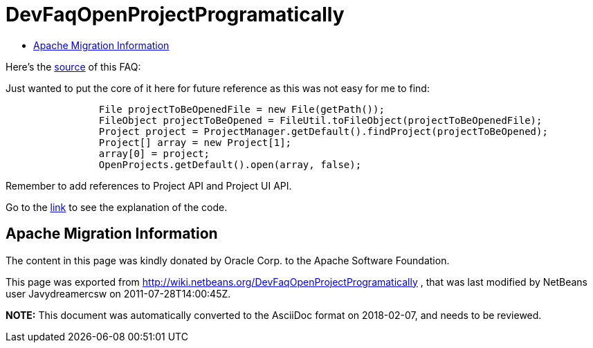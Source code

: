 // 
//     Licensed to the Apache Software Foundation (ASF) under one
//     or more contributor license agreements.  See the NOTICE file
//     distributed with this work for additional information
//     regarding copyright ownership.  The ASF licenses this file
//     to you under the Apache License, Version 2.0 (the
//     "License"); you may not use this file except in compliance
//     with the License.  You may obtain a copy of the License at
// 
//       http://www.apache.org/licenses/LICENSE-2.0
// 
//     Unless required by applicable law or agreed to in writing,
//     software distributed under the License is distributed on an
//     "AS IS" BASIS, WITHOUT WARRANTIES OR CONDITIONS OF ANY
//     KIND, either express or implied.  See the License for the
//     specific language governing permissions and limitations
//     under the License.
//

= DevFaqOpenProjectProgramatically
:jbake-type: wiki
:jbake-tags: wiki, devfaq, needsreview
:markup-in-source: verbatim,quotes,macros
:jbake-status: published
:keywords: Apache NetBeans wiki DevFaqOpenProjectProgramatically
:description: Apache NetBeans wiki DevFaqOpenProjectProgramatically
:toc: left
:toc-title:
:syntax: true

Here's the link:http://wiki.netbeans.org/OpenProjectsProgramaticallyInNetBeansIDE[source] of this FAQ: 

Just wanted to put the core of it here for future reference as this was not easy for me to find:

[source,java,subs="{markup-in-source}"]
----

                File projectToBeOpenedFile = new File(getPath());
                FileObject projectToBeOpened = FileUtil.toFileObject(projectToBeOpenedFile);
                Project project = ProjectManager.getDefault().findProject(projectToBeOpened);
                Project[] array = new Project[1];
                array[0] = project;
                OpenProjects.getDefault().open(array, false);
----

Remember to add references to Project API and Project UI API.

Go to the link:http://wiki.netbeans.org/OpenProjectsProgramaticallyInNetBeansIDE[link] to see the explanation of the code.

== Apache Migration Information

The content in this page was kindly donated by Oracle Corp. to the
Apache Software Foundation.

This page was exported from link:http://wiki.netbeans.org/DevFaqOpenProjectProgramatically[http://wiki.netbeans.org/DevFaqOpenProjectProgramatically] , 
that was last modified by NetBeans user Javydreamercsw 
on 2011-07-28T14:00:45Z.


*NOTE:* This document was automatically converted to the AsciiDoc format on 2018-02-07, and needs to be reviewed.
